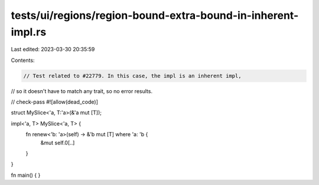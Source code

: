 tests/ui/regions/region-bound-extra-bound-in-inherent-impl.rs
=============================================================

Last edited: 2023-03-30 20:35:59

Contents:

.. code-block:: rs

    // Test related to #22779. In this case, the impl is an inherent impl,
// so it doesn't have to match any trait, so no error results.

// check-pass
#![allow(dead_code)]

struct MySlice<'a, T:'a>(&'a mut [T]);

impl<'a, T> MySlice<'a, T> {
    fn renew<'b: 'a>(self) -> &'b mut [T] where 'a: 'b {
        &mut self.0[..]
    }
}


fn main() { }


